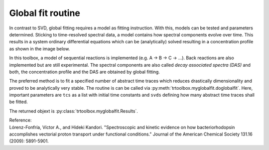 .. highlight:: rst

Global fit routine
==================

In contrast to SVD, global fitting requires a model as fitting instruction. With this, models can be tested and parameters determined. Sticking to time-resolved spectral data, a model contains how spectral components evolve over time. This results in a system ordinary differential equations which can be (analytically) solved resulting in a concentration profile as shown in the image below.

.. image:: pics/gf.png
    :width: 600

In this toolbox, a model of sequential reactions is implemented (e.g. A -> B -> C -> ...). Back reactions are also implemented but are still experimental. The spectral components are also called *decay associated spectra (DAS)* and both, the concentration profile and the DAS are obtained by global fitting.

The preferred method is to fit a specified number of abstract time traces which reduces drastically dimensionality and proved to be analytically very stable. The routine is can be called via :py:meth:`trtoolbox.myglobalfit.doglobalfit`. Here, important parameters are ``tcs`` as a list with initial time constants and ``svds`` defining how many abstract time traces shall be fitted.

The returned objext is :py:class:`trtoolbox.myglobalfit.Results`.

| Reference:
| Lórenz-Fonfría, Víctor A., and Hideki Kandori. "Spectroscopic and kinetic evidence on how bacteriorhodopsin accomplishes vectorial proton transport under functional conditions." Journal of the American Chemical Society 131.16 (2009): 5891-5901.
